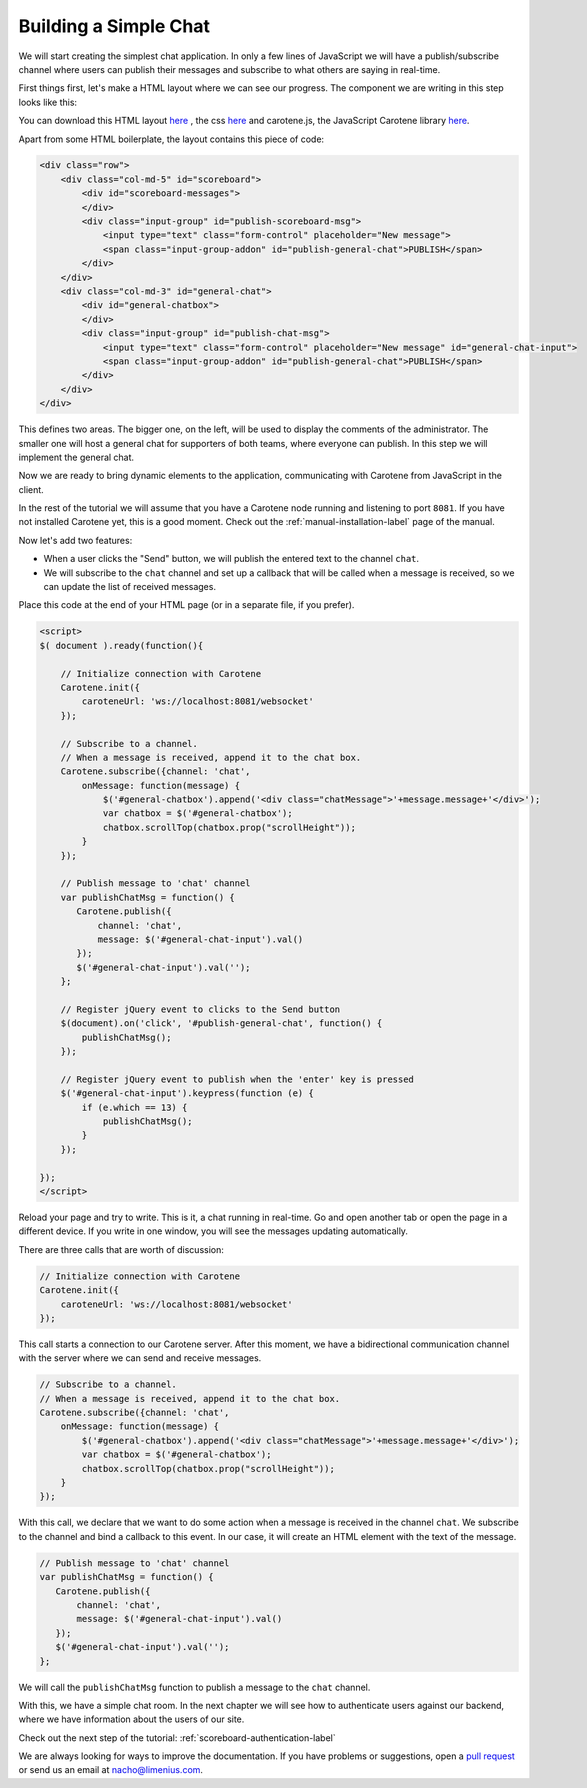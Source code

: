 .. _scoreboard-simplechat-label:

Building a Simple Chat
======================

We will start creating the simplest chat application. In only a few lines of JavaScript we will have a publish/subscribe channel where users can publish their messages and subscribe to what others are saying in real-time.

First things first, let's make a HTML layout where we can see our progress. The component we are writing in this step looks like this:

.. image:: images/step1.png

You can download this HTML layout `here <http://carotene-project.com/livescoreboard/layout.html>`_ , the css `here <http://carotene-project.com/livescoreboard/scoreboard.css>`_ and carotene.js, the JavaScript Carotene library `here <https://github.com/carotene/carotene-js>`_.

Apart from some HTML boilerplate, the layout contains this piece of code:

.. code-block:: html

        <div class="row">
            <div class="col-md-5" id="scoreboard">
                <div id="scoreboard-messages">
                </div>
                <div class="input-group" id="publish-scoreboard-msg">
                    <input type="text" class="form-control" placeholder="New message">
                    <span class="input-group-addon" id="publish-general-chat">PUBLISH</span>
                </div>
            </div>
            <div class="col-md-3" id="general-chat">
                <div id="general-chatbox">
                </div>
                <div class="input-group" id="publish-chat-msg">
                    <input type="text" class="form-control" placeholder="New message" id="general-chat-input">
                    <span class="input-group-addon" id="publish-general-chat">PUBLISH</span>
                </div>
            </div>
        </div>

This defines two areas. The bigger one, on the left, will be used to display the comments of the administrator. The smaller one will host a general chat for supporters of both teams, where everyone can publish. In this step we will implement the general chat.

Now we are ready to bring dynamic elements to the application, communicating with Carotene from JavaScript in the client.

In the rest of the tutorial we will assume that you have a Carotene node running and listening to port ``8081``. If you have not installed Carotene yet, this is a good moment. Check out the :ref:`manual-installation-label` page of the manual.

Now let's add two features:

* When a user clicks the "Send" button, we will publish the entered text to the channel ``chat``.
* We will subscribe to the ``chat`` channel and set up a callback that will be called when a message is received, so we can update the list of received messages.

Place this code at the end of your HTML page (or in a separate file, if you prefer).

.. code-block:: javascript

    <script>
    $( document ).ready(function(){

        // Initialize connection with Carotene
        Carotene.init({
            caroteneUrl: 'ws://localhost:8081/websocket'
        });

        // Subscribe to a channel.
        // When a message is received, append it to the chat box.
        Carotene.subscribe({channel: 'chat',
            onMessage: function(message) {
                $('#general-chatbox').append('<div class="chatMessage">'+message.message+'</div>');
                var chatbox = $('#general-chatbox');
                chatbox.scrollTop(chatbox.prop("scrollHeight"));
            }
        });
    
        // Publish message to 'chat' channel
        var publishChatMsg = function() {
           Carotene.publish({
               channel: 'chat', 
               message: $('#general-chat-input').val()
           });
           $('#general-chat-input').val('');
        };
    
        // Register jQuery event to clicks to the Send button
        $(document).on('click', '#publish-general-chat', function() {
            publishChatMsg();
        });
    
        // Register jQuery event to publish when the 'enter' key is pressed
        $('#general-chat-input').keypress(function (e) {
            if (e.which == 13) {
                publishChatMsg();
            }
        });
    
    });
    </script>

Reload your page and try to write. This is it, a chat running in real-time. Go and open another tab or open the page in a different device. If you write in one window, you will see the messages updating automatically.

There are three calls that are worth of discussion:

.. code-block:: javascript

        // Initialize connection with Carotene
        Carotene.init({
            caroteneUrl: 'ws://localhost:8081/websocket'
        });

This call starts a connection to our Carotene server. After this moment, we have a bidirectional communication channel with the server where we can send and receive messages.

.. code-block:: javascript

        // Subscribe to a channel.
        // When a message is received, append it to the chat box.
        Carotene.subscribe({channel: 'chat',
            onMessage: function(message) {
                $('#general-chatbox').append('<div class="chatMessage">'+message.message+'</div>');
                var chatbox = $('#general-chatbox');
                chatbox.scrollTop(chatbox.prop("scrollHeight"));
            }
        });

With this call, we declare that we want to do some action when a message is received in the channel ``chat``. We subscribe to the channel and bind a callback to this event. In our case, it will create an HTML element with the text of the message.

 
.. code-block:: javascript

        // Publish message to 'chat' channel
        var publishChatMsg = function() {
           Carotene.publish({
               channel: 'chat', 
               message: $('#general-chat-input').val()
           });
           $('#general-chat-input').val('');
        };

We will call the ``publishChatMsg`` function to publish a message to the ``chat`` channel.

With this, we have a simple chat room. In the next chapter we will see how to authenticate users against our backend, where we have information about the users of our site.

Check out the next step of the tutorial: :ref:`scoreboard-authentication-label`

We are always looking for ways to improve the documentation. If you have problems or suggestions, open a `pull request <https://github.com/carotene/carotene-docs>`_ or send us an email at nacho@limenius.com.
